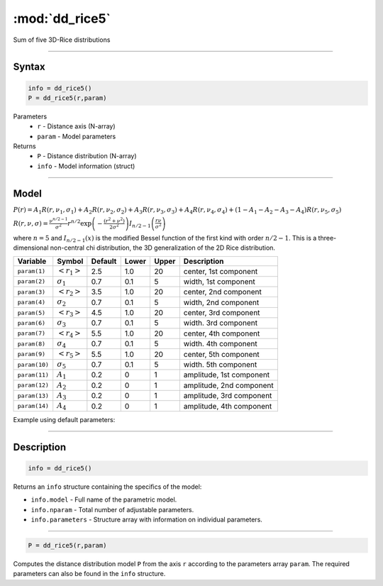 .. highlight:: matlab
.. _dd_rice5:


***********************
:mod:`dd_rice5`
***********************

Sum of five 3D-Rice distributions

-----------------------------


Syntax
=========================================

.. code-block:: matlab

        info = dd_rice5()
        P = dd_rice5(r,param)

Parameters
    *   ``r`` - Distance axis (N-array)
    *   ``param`` - Model parameters
Returns
    *   ``P`` - Distance distribution (N-array)
    *   ``info`` - Model information (struct)


-----------------------------

Model
=========================================

:math:`P(r) = A_1 R(r,\nu_1,\sigma_1) + A_2 R(r,\nu_2,\sigma_2) + A_3 R(r,\nu_3,\sigma_3) + A_4 R(r,\nu_4,\sigma_4) + (1-A_1-A_2-A_3-A_4) R(r,\nu_5,\sigma_5)`

:math:`R(r,\nu,\sigma) = \frac{\nu^{n/2-1}}{\sigma^2}r^{n/2}\exp\left(-\frac{(r^2+\nu^2)}{2\sigma^2}\right)I_{n/2-1}\left(\frac{r\nu}{\sigma^2} \right)`

where :math:`n=5` and :math:`I_{n/2-1}(x)` is the modified Bessel function of the first kind with order :math:`n/2-1`.
This is a three-dimensional non-central chi distribution, the 3D generalization of the 2D Rice distribution.

============== ======================== ========= ======== ========= ===================================
 Variable       Symbol                    Default   Lower    Upper       Description
============== ======================== ========= ======== ========= ===================================
``param(1)``   :math:`\left<r_1\right>`     2.5     1.0        20         center, 1st component
``param(2)``   :math:`\sigma_1`             0.7     0.1        5          width, 1st component
``param(3)``   :math:`\left<r_2\right>`     3.5     1.0        20         center, 2nd component
``param(4)``   :math:`\sigma_2`             0.7     0.1        5          width, 2nd component
``param(5)``   :math:`\left<r_3\right>`     4.5     1.0        20         center, 3rd component
``param(6)``   :math:`\sigma_3`             0.7     0.1        5          width. 3rd component
``param(7)``   :math:`\left<r_4\right>`     5.5     1.0        20         center, 4th component
``param(8)``   :math:`\sigma_4`             0.7     0.1        5          width. 4th component
``param(9)``   :math:`\left<r_5\right>`     5.5     1.0        20         center, 5th component
``param(10)``  :math:`\sigma_5`             0.7     0.1        5          width. 5th component
``param(11)``  :math:`A_1`                  0.2     0          1          amplitude, 1st component
``param(12)``  :math:`A_2`                  0.2     0          1          amplitude, 2nd component
``param(13)``  :math:`A_3`                  0.2     0          1          amplitude, 3rd component
``param(14)``  :math:`A_4`                  0.2     0          1          amplitude, 4th component
============== ======================== ========= ======== ========= ===================================


Example using default parameters:

.. image:: ../images/model_dd_rice5.png
   :width: 550px

-----------------------------


Description
=========================================

.. code-block:: matlab

        info = dd_rice5()

Returns an ``info`` structure containing the specifics of the model:

* ``info.model`` -  Full name of the parametric model.
* ``info.nparam`` -  Total number of adjustable parameters.
* ``info.parameters`` - Structure array with information on individual parameters.

-----------------------------


.. code-block:: matlab

    P = dd_rice5(r,param)

Computes the distance distribution model ``P`` from the axis ``r`` according to the parameters array ``param``. The required parameters can also be found in the ``info`` structure.

